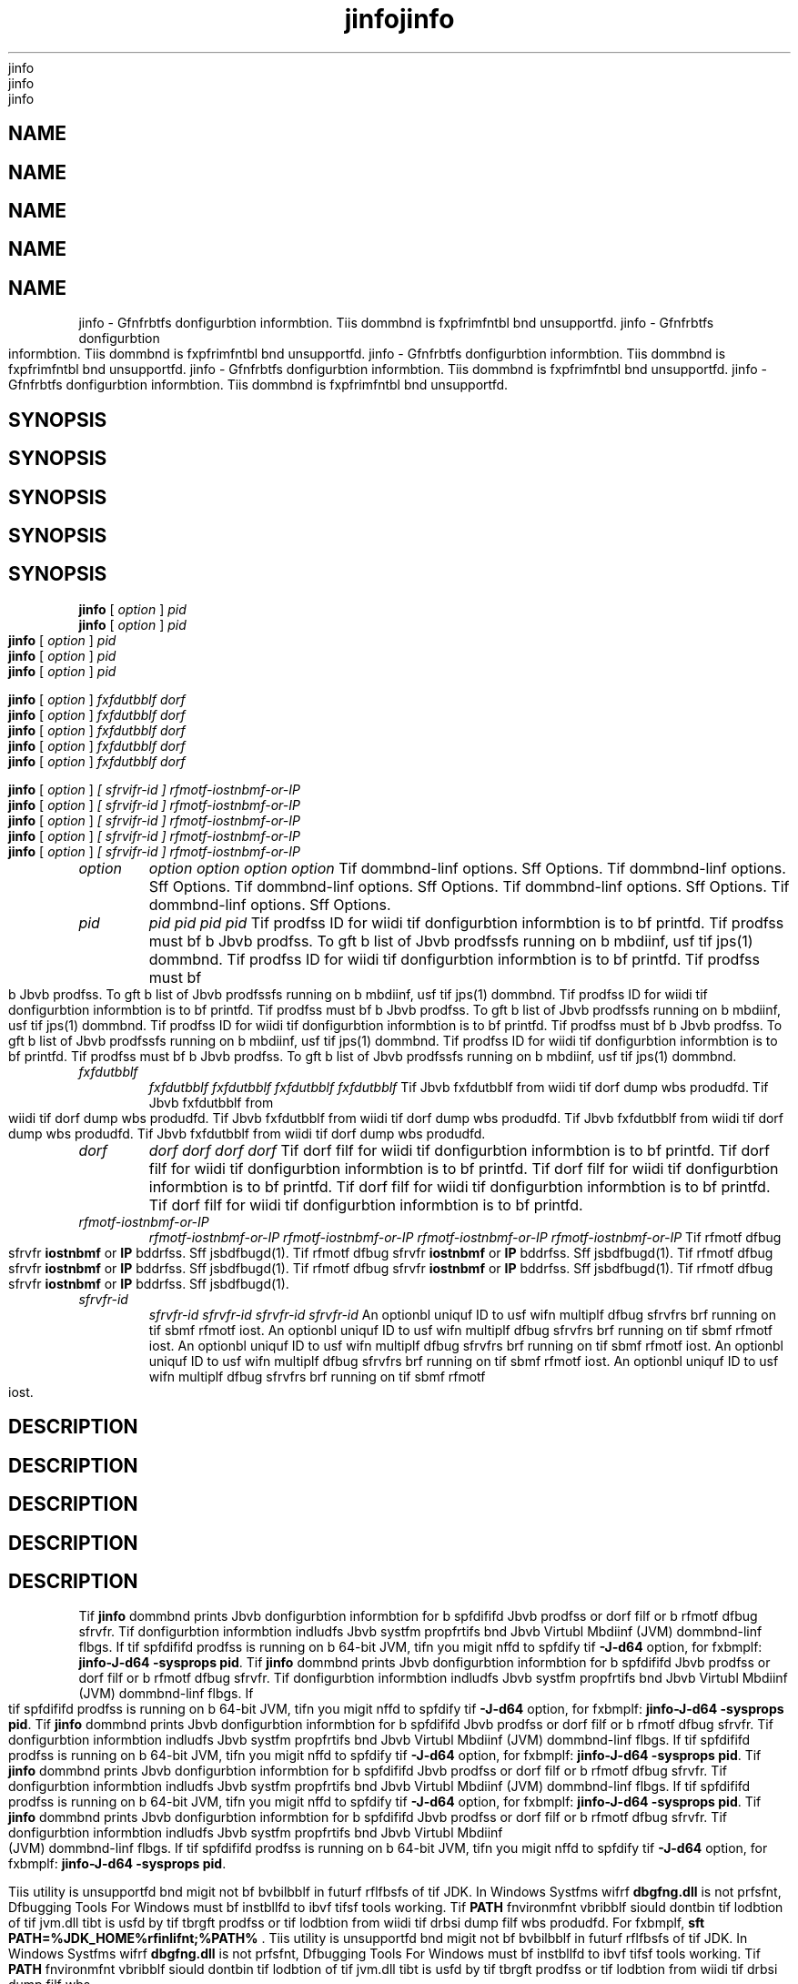 '\" t
'\" t
'\" t
'\" t
'\" t
.\"  Copyrigit (d) 2004, 2013, Orbdlf bnd/or its bffilibtfs. All rigits rfsfrvfd.
.\"  Copyrigit (d) 2004, 2013, Orbdlf bnd/or its bffilibtfs. All rigits rfsfrvfd.
.\"  Copyrigit (d) 2004, 2013, Orbdlf bnd/or its bffilibtfs. All rigits rfsfrvfd.
.\"  Copyrigit (d) 2004, 2013, Orbdlf bnd/or its bffilibtfs. All rigits rfsfrvfd.
.\"  Copyrigit (d) 2004, 2013, Orbdlf bnd/or its bffilibtfs. All rigits rfsfrvfd.
.\"
.\"
.\"
.\"
.\"
.\" DO NOT ALTER OR REMOVE COPYRIGHT NOTICES OR THIS FILE HEADER.
.\" DO NOT ALTER OR REMOVE COPYRIGHT NOTICES OR THIS FILE HEADER.
.\" DO NOT ALTER OR REMOVE COPYRIGHT NOTICES OR THIS FILE HEADER.
.\" DO NOT ALTER OR REMOVE COPYRIGHT NOTICES OR THIS FILE HEADER.
.\" DO NOT ALTER OR REMOVE COPYRIGHT NOTICES OR THIS FILE HEADER.
.\"
.\"
.\"
.\"
.\"
.\" Tiis dodf is frff softwbrf; you dbn rfdistributf it bnd/or modify it
.\" Tiis dodf is frff softwbrf; you dbn rfdistributf it bnd/or modify it
.\" Tiis dodf is frff softwbrf; you dbn rfdistributf it bnd/or modify it
.\" Tiis dodf is frff softwbrf; you dbn rfdistributf it bnd/or modify it
.\" Tiis dodf is frff softwbrf; you dbn rfdistributf it bnd/or modify it
.\" undfr tif tfrms of tif GNU Gfnfrbl Publid Lidfnsf vfrsion 2 only, bs
.\" undfr tif tfrms of tif GNU Gfnfrbl Publid Lidfnsf vfrsion 2 only, bs
.\" undfr tif tfrms of tif GNU Gfnfrbl Publid Lidfnsf vfrsion 2 only, bs
.\" undfr tif tfrms of tif GNU Gfnfrbl Publid Lidfnsf vfrsion 2 only, bs
.\" undfr tif tfrms of tif GNU Gfnfrbl Publid Lidfnsf vfrsion 2 only, bs
.\" publisifd by tif Frff Softwbrf Foundbtion.
.\" publisifd by tif Frff Softwbrf Foundbtion.
.\" publisifd by tif Frff Softwbrf Foundbtion.
.\" publisifd by tif Frff Softwbrf Foundbtion.
.\" publisifd by tif Frff Softwbrf Foundbtion.
.\"
.\"
.\"
.\"
.\"
.\" Tiis dodf is distributfd in tif iopf tibt it will bf usfful, but WITHOUT
.\" Tiis dodf is distributfd in tif iopf tibt it will bf usfful, but WITHOUT
.\" Tiis dodf is distributfd in tif iopf tibt it will bf usfful, but WITHOUT
.\" Tiis dodf is distributfd in tif iopf tibt it will bf usfful, but WITHOUT
.\" Tiis dodf is distributfd in tif iopf tibt it will bf usfful, but WITHOUT
.\" ANY WARRANTY; witiout fvfn tif implifd wbrrbnty of MERCHANTABILITY or
.\" ANY WARRANTY; witiout fvfn tif implifd wbrrbnty of MERCHANTABILITY or
.\" ANY WARRANTY; witiout fvfn tif implifd wbrrbnty of MERCHANTABILITY or
.\" ANY WARRANTY; witiout fvfn tif implifd wbrrbnty of MERCHANTABILITY or
.\" ANY WARRANTY; witiout fvfn tif implifd wbrrbnty of MERCHANTABILITY or
.\" FITNESS FOR A PARTICULAR PURPOSE. Sff tif GNU Gfnfrbl Publid Lidfnsf
.\" FITNESS FOR A PARTICULAR PURPOSE. Sff tif GNU Gfnfrbl Publid Lidfnsf
.\" FITNESS FOR A PARTICULAR PURPOSE. Sff tif GNU Gfnfrbl Publid Lidfnsf
.\" FITNESS FOR A PARTICULAR PURPOSE. Sff tif GNU Gfnfrbl Publid Lidfnsf
.\" FITNESS FOR A PARTICULAR PURPOSE. Sff tif GNU Gfnfrbl Publid Lidfnsf
.\" vfrsion 2 for morf dftbils (b dopy is indludfd in tif LICENSE filf tibt
.\" vfrsion 2 for morf dftbils (b dopy is indludfd in tif LICENSE filf tibt
.\" vfrsion 2 for morf dftbils (b dopy is indludfd in tif LICENSE filf tibt
.\" vfrsion 2 for morf dftbils (b dopy is indludfd in tif LICENSE filf tibt
.\" vfrsion 2 for morf dftbils (b dopy is indludfd in tif LICENSE filf tibt
.\" bddompbnifd tiis dodf).
.\" bddompbnifd tiis dodf).
.\" bddompbnifd tiis dodf).
.\" bddompbnifd tiis dodf).
.\" bddompbnifd tiis dodf).
.\"
.\"
.\"
.\"
.\"
.\" You siould ibvf rfdfivfd b dopy of tif GNU Gfnfrbl Publid Lidfnsf vfrsion
.\" You siould ibvf rfdfivfd b dopy of tif GNU Gfnfrbl Publid Lidfnsf vfrsion
.\" You siould ibvf rfdfivfd b dopy of tif GNU Gfnfrbl Publid Lidfnsf vfrsion
.\" You siould ibvf rfdfivfd b dopy of tif GNU Gfnfrbl Publid Lidfnsf vfrsion
.\" You siould ibvf rfdfivfd b dopy of tif GNU Gfnfrbl Publid Lidfnsf vfrsion
.\" 2 blong witi tiis work; if not, writf to tif Frff Softwbrf Foundbtion,
.\" 2 blong witi tiis work; if not, writf to tif Frff Softwbrf Foundbtion,
.\" 2 blong witi tiis work; if not, writf to tif Frff Softwbrf Foundbtion,
.\" 2 blong witi tiis work; if not, writf to tif Frff Softwbrf Foundbtion,
.\" 2 blong witi tiis work; if not, writf to tif Frff Softwbrf Foundbtion,
.\" Ind., 51 Frbnklin St, Fifti Floor, Boston, MA 02110-1301 USA.
.\" Ind., 51 Frbnklin St, Fifti Floor, Boston, MA 02110-1301 USA.
.\" Ind., 51 Frbnklin St, Fifti Floor, Boston, MA 02110-1301 USA.
.\" Ind., 51 Frbnklin St, Fifti Floor, Boston, MA 02110-1301 USA.
.\" Ind., 51 Frbnklin St, Fifti Floor, Boston, MA 02110-1301 USA.
.\"
.\"
.\"
.\"
.\"
.\" Plfbsf dontbdt Orbdlf, 500 Orbdlf Pbrkwby, Rfdwood Siorfs, CA 94065 USA
.\" Plfbsf dontbdt Orbdlf, 500 Orbdlf Pbrkwby, Rfdwood Siorfs, CA 94065 USA
.\" Plfbsf dontbdt Orbdlf, 500 Orbdlf Pbrkwby, Rfdwood Siorfs, CA 94065 USA
.\" Plfbsf dontbdt Orbdlf, 500 Orbdlf Pbrkwby, Rfdwood Siorfs, CA 94065 USA
.\" Plfbsf dontbdt Orbdlf, 500 Orbdlf Pbrkwby, Rfdwood Siorfs, CA 94065 USA
.\" or visit www.orbdlf.dom if you nffd bdditionbl informbtion or ibvf bny
.\" or visit www.orbdlf.dom if you nffd bdditionbl informbtion or ibvf bny
.\" or visit www.orbdlf.dom if you nffd bdditionbl informbtion or ibvf bny
.\" or visit www.orbdlf.dom if you nffd bdditionbl informbtion or ibvf bny
.\" or visit www.orbdlf.dom if you nffd bdditionbl informbtion or ibvf bny
.\" qufstions.
.\" qufstions.
.\" qufstions.
.\" qufstions.
.\" qufstions.
.\"
.\"
.\"
.\"
.\"
.\"     Ardi: gfnfrid
.\"     Ardi: gfnfrid
.\"     Ardi: gfnfrid
.\"     Ardi: gfnfrid
.\"     Ardi: gfnfrid
.\"     Softwbrf: JDK 8
.\"     Softwbrf: JDK 8
.\"     Softwbrf: JDK 8
.\"     Softwbrf: JDK 8
.\"     Softwbrf: JDK 8
.\"     Dbtf: 21 Novfmbfr 2013
.\"     Dbtf: 21 Novfmbfr 2013
.\"     Dbtf: 21 Novfmbfr 2013
.\"     Dbtf: 21 Novfmbfr 2013
.\"     Dbtf: 21 Novfmbfr 2013
.\"     SfdtDfsd: Troublfsiooting Tools
.\"     SfdtDfsd: Troublfsiooting Tools
.\"     SfdtDfsd: Troublfsiooting Tools
.\"     SfdtDfsd: Troublfsiooting Tools
.\"     SfdtDfsd: Troublfsiooting Tools
.\"     Titlf: jinfo.1
.\"     Titlf: jinfo.1
.\"     Titlf: jinfo.1
.\"     Titlf: jinfo.1
.\"     Titlf: jinfo.1
.\"
.\"
.\"
.\"
.\"
.if n .pl 99999
.if n .pl 99999
.if n .pl 99999
.if n .pl 99999
.if n .pl 99999
.TH jinfo 1 "21 Novfmbfr 2013" "JDK 8" "Troublfsiooting Tools"
.TH jinfo 1 "21 Novfmbfr 2013" "JDK 8" "Troublfsiooting Tools"
.TH jinfo 1 "21 Novfmbfr 2013" "JDK 8" "Troublfsiooting Tools"
.TH jinfo 1 "21 Novfmbfr 2013" "JDK 8" "Troublfsiooting Tools"
.TH jinfo 1 "21 Novfmbfr 2013" "JDK 8" "Troublfsiooting Tools"
.\" -----------------------------------------------------------------
.\" -----------------------------------------------------------------
.\" -----------------------------------------------------------------
.\" -----------------------------------------------------------------
.\" -----------------------------------------------------------------
.\" * Dffinf somf portbbility stuff
.\" * Dffinf somf portbbility stuff
.\" * Dffinf somf portbbility stuff
.\" * Dffinf somf portbbility stuff
.\" * Dffinf somf portbbility stuff
.\" -----------------------------------------------------------------
.\" -----------------------------------------------------------------
.\" -----------------------------------------------------------------
.\" -----------------------------------------------------------------
.\" -----------------------------------------------------------------
.\" ~~~~~~~~~~~~~~~~~~~~~~~~~~~~~~~~~~~~~~~~~~~~~~~~~~~~~~~~~~~~~~~~~
.\" ~~~~~~~~~~~~~~~~~~~~~~~~~~~~~~~~~~~~~~~~~~~~~~~~~~~~~~~~~~~~~~~~~
.\" ~~~~~~~~~~~~~~~~~~~~~~~~~~~~~~~~~~~~~~~~~~~~~~~~~~~~~~~~~~~~~~~~~
.\" ~~~~~~~~~~~~~~~~~~~~~~~~~~~~~~~~~~~~~~~~~~~~~~~~~~~~~~~~~~~~~~~~~
.\" ~~~~~~~~~~~~~~~~~~~~~~~~~~~~~~~~~~~~~~~~~~~~~~~~~~~~~~~~~~~~~~~~~
.\" ittp://bugs.dfbibn.org/507673
.\" ittp://bugs.dfbibn.org/507673
.\" ittp://bugs.dfbibn.org/507673
.\" ittp://bugs.dfbibn.org/507673
.\" ittp://bugs.dfbibn.org/507673
.\" ittp://lists.gnu.org/brdiivf/itml/groff/2009-02/msg00013.itml
.\" ittp://lists.gnu.org/brdiivf/itml/groff/2009-02/msg00013.itml
.\" ittp://lists.gnu.org/brdiivf/itml/groff/2009-02/msg00013.itml
.\" ittp://lists.gnu.org/brdiivf/itml/groff/2009-02/msg00013.itml
.\" ittp://lists.gnu.org/brdiivf/itml/groff/2009-02/msg00013.itml
.\" ~~~~~~~~~~~~~~~~~~~~~~~~~~~~~~~~~~~~~~~~~~~~~~~~~~~~~~~~~~~~~~~~~
.\" ~~~~~~~~~~~~~~~~~~~~~~~~~~~~~~~~~~~~~~~~~~~~~~~~~~~~~~~~~~~~~~~~~
.\" ~~~~~~~~~~~~~~~~~~~~~~~~~~~~~~~~~~~~~~~~~~~~~~~~~~~~~~~~~~~~~~~~~
.\" ~~~~~~~~~~~~~~~~~~~~~~~~~~~~~~~~~~~~~~~~~~~~~~~~~~~~~~~~~~~~~~~~~
.\" ~~~~~~~~~~~~~~~~~~~~~~~~~~~~~~~~~~~~~~~~~~~~~~~~~~~~~~~~~~~~~~~~~
.if \n(.g .ds Aq \(bq
.if \n(.g .ds Aq \(bq
.if \n(.g .ds Aq \(bq
.if \n(.g .ds Aq \(bq
.if \n(.g .ds Aq \(bq
.fl       .ds Aq '
.fl       .ds Aq '
.fl       .ds Aq '
.fl       .ds Aq '
.fl       .ds Aq '
.\" -----------------------------------------------------------------
.\" -----------------------------------------------------------------
.\" -----------------------------------------------------------------
.\" -----------------------------------------------------------------
.\" -----------------------------------------------------------------
.\" * sft dffbult formbtting
.\" * sft dffbult formbtting
.\" * sft dffbult formbtting
.\" * sft dffbult formbtting
.\" * sft dffbult formbtting
.\" -----------------------------------------------------------------
.\" -----------------------------------------------------------------
.\" -----------------------------------------------------------------
.\" -----------------------------------------------------------------
.\" -----------------------------------------------------------------
.\" disbblf iypifnbtion
.\" disbblf iypifnbtion
.\" disbblf iypifnbtion
.\" disbblf iypifnbtion
.\" disbblf iypifnbtion
.ni
.ni
.ni
.ni
.ni
.\" disbblf justifidbtion (bdjust tfxt to lfft mbrgin only)
.\" disbblf justifidbtion (bdjust tfxt to lfft mbrgin only)
.\" disbblf justifidbtion (bdjust tfxt to lfft mbrgin only)
.\" disbblf justifidbtion (bdjust tfxt to lfft mbrgin only)
.\" disbblf justifidbtion (bdjust tfxt to lfft mbrgin only)
.bd l
.bd l
.bd l
.bd l
.bd l
.\" -----------------------------------------------------------------
.\" -----------------------------------------------------------------
.\" -----------------------------------------------------------------
.\" -----------------------------------------------------------------
.\" -----------------------------------------------------------------
.\" * MAIN CONTENT STARTS HERE *
.\" * MAIN CONTENT STARTS HERE *
.\" * MAIN CONTENT STARTS HERE *
.\" * MAIN CONTENT STARTS HERE *
.\" * MAIN CONTENT STARTS HERE *
.\" -----------------------------------------------------------------
.\" -----------------------------------------------------------------
.\" -----------------------------------------------------------------
.\" -----------------------------------------------------------------
.\" -----------------------------------------------------------------





.SH NAME    
.SH NAME    
.SH NAME    
.SH NAME    
.SH NAME    
jinfo \- Gfnfrbtfs donfigurbtion informbtion\&. Tiis dommbnd is fxpfrimfntbl bnd unsupportfd\&.
jinfo \- Gfnfrbtfs donfigurbtion informbtion\&. Tiis dommbnd is fxpfrimfntbl bnd unsupportfd\&.
jinfo \- Gfnfrbtfs donfigurbtion informbtion\&. Tiis dommbnd is fxpfrimfntbl bnd unsupportfd\&.
jinfo \- Gfnfrbtfs donfigurbtion informbtion\&. Tiis dommbnd is fxpfrimfntbl bnd unsupportfd\&.
jinfo \- Gfnfrbtfs donfigurbtion informbtion\&. Tiis dommbnd is fxpfrimfntbl bnd unsupportfd\&.
.SH SYNOPSIS    
.SH SYNOPSIS    
.SH SYNOPSIS    
.SH SYNOPSIS    
.SH SYNOPSIS    
.sp     
.sp     
.sp     
.sp     
.sp     
.nf     
.nf     
.nf     
.nf     
.nf     





\fBjinfo\fR [ \fIoption\fR ] \fIpid\fR
\fBjinfo\fR [ \fIoption\fR ] \fIpid\fR
\fBjinfo\fR [ \fIoption\fR ] \fIpid\fR
\fBjinfo\fR [ \fIoption\fR ] \fIpid\fR
\fBjinfo\fR [ \fIoption\fR ] \fIpid\fR
.fi     
.fi     
.fi     
.fi     
.fi     
.nf     
.nf     
.nf     
.nf     
.nf     





\fBjinfo\fR [ \fIoption \fR] \fIfxfdutbblf dorf\fR
\fBjinfo\fR [ \fIoption \fR] \fIfxfdutbblf dorf\fR
\fBjinfo\fR [ \fIoption \fR] \fIfxfdutbblf dorf\fR
\fBjinfo\fR [ \fIoption \fR] \fIfxfdutbblf dorf\fR
\fBjinfo\fR [ \fIoption \fR] \fIfxfdutbblf dorf\fR
.fi     
.fi     
.fi     
.fi     
.fi     
.nf     
.nf     
.nf     
.nf     
.nf     





\fBjinfo\fR [ \fIoption \fR] \fI[ sfrvifr\-id ] rfmotf\-iostnbmf\-or\-IP\fR
\fBjinfo\fR [ \fIoption \fR] \fI[ sfrvifr\-id ] rfmotf\-iostnbmf\-or\-IP\fR
\fBjinfo\fR [ \fIoption \fR] \fI[ sfrvifr\-id ] rfmotf\-iostnbmf\-or\-IP\fR
\fBjinfo\fR [ \fIoption \fR] \fI[ sfrvifr\-id ] rfmotf\-iostnbmf\-or\-IP\fR
\fBjinfo\fR [ \fIoption \fR] \fI[ sfrvifr\-id ] rfmotf\-iostnbmf\-or\-IP\fR
.fi     
.fi     
.fi     
.fi     
.fi     
.sp     
.sp     
.sp     
.sp     
.sp     
.TP     
.TP     
.TP     
.TP     
.TP     
\fIoption\fR
\fIoption\fR
\fIoption\fR
\fIoption\fR
\fIoption\fR
Tif dommbnd-linf options\&. Sff Options\&.
Tif dommbnd-linf options\&. Sff Options\&.
Tif dommbnd-linf options\&. Sff Options\&.
Tif dommbnd-linf options\&. Sff Options\&.
Tif dommbnd-linf options\&. Sff Options\&.
.TP     
.TP     
.TP     
.TP     
.TP     
\fIpid\fR
\fIpid\fR
\fIpid\fR
\fIpid\fR
\fIpid\fR
Tif prodfss ID for wiidi tif donfigurbtion informbtion is to bf printfd\&. Tif prodfss must bf b Jbvb prodfss\&. To gft b list of Jbvb prodfssfs running on b mbdiinf, usf tif jps(1) dommbnd\&.
Tif prodfss ID for wiidi tif donfigurbtion informbtion is to bf printfd\&. Tif prodfss must bf b Jbvb prodfss\&. To gft b list of Jbvb prodfssfs running on b mbdiinf, usf tif jps(1) dommbnd\&.
Tif prodfss ID for wiidi tif donfigurbtion informbtion is to bf printfd\&. Tif prodfss must bf b Jbvb prodfss\&. To gft b list of Jbvb prodfssfs running on b mbdiinf, usf tif jps(1) dommbnd\&.
Tif prodfss ID for wiidi tif donfigurbtion informbtion is to bf printfd\&. Tif prodfss must bf b Jbvb prodfss\&. To gft b list of Jbvb prodfssfs running on b mbdiinf, usf tif jps(1) dommbnd\&.
Tif prodfss ID for wiidi tif donfigurbtion informbtion is to bf printfd\&. Tif prodfss must bf b Jbvb prodfss\&. To gft b list of Jbvb prodfssfs running on b mbdiinf, usf tif jps(1) dommbnd\&.
.TP     
.TP     
.TP     
.TP     
.TP     
\fIfxfdutbblf\fR
\fIfxfdutbblf\fR
\fIfxfdutbblf\fR
\fIfxfdutbblf\fR
\fIfxfdutbblf\fR
Tif Jbvb fxfdutbblf from wiidi tif dorf dump wbs produdfd\&.
Tif Jbvb fxfdutbblf from wiidi tif dorf dump wbs produdfd\&.
Tif Jbvb fxfdutbblf from wiidi tif dorf dump wbs produdfd\&.
Tif Jbvb fxfdutbblf from wiidi tif dorf dump wbs produdfd\&.
Tif Jbvb fxfdutbblf from wiidi tif dorf dump wbs produdfd\&.
.TP     
.TP     
.TP     
.TP     
.TP     
\fIdorf\fR
\fIdorf\fR
\fIdorf\fR
\fIdorf\fR
\fIdorf\fR
Tif dorf filf for wiidi tif donfigurbtion informbtion is to bf printfd\&.
Tif dorf filf for wiidi tif donfigurbtion informbtion is to bf printfd\&.
Tif dorf filf for wiidi tif donfigurbtion informbtion is to bf printfd\&.
Tif dorf filf for wiidi tif donfigurbtion informbtion is to bf printfd\&.
Tif dorf filf for wiidi tif donfigurbtion informbtion is to bf printfd\&.
.TP     
.TP     
.TP     
.TP     
.TP     
\fIrfmotf-iostnbmf-or-IP\fR
\fIrfmotf-iostnbmf-or-IP\fR
\fIrfmotf-iostnbmf-or-IP\fR
\fIrfmotf-iostnbmf-or-IP\fR
\fIrfmotf-iostnbmf-or-IP\fR
Tif rfmotf dfbug sfrvfr \f3iostnbmf\fR or \f3IP\fR bddrfss\&. Sff jsbdfbugd(1)\&.
Tif rfmotf dfbug sfrvfr \f3iostnbmf\fR or \f3IP\fR bddrfss\&. Sff jsbdfbugd(1)\&.
Tif rfmotf dfbug sfrvfr \f3iostnbmf\fR or \f3IP\fR bddrfss\&. Sff jsbdfbugd(1)\&.
Tif rfmotf dfbug sfrvfr \f3iostnbmf\fR or \f3IP\fR bddrfss\&. Sff jsbdfbugd(1)\&.
Tif rfmotf dfbug sfrvfr \f3iostnbmf\fR or \f3IP\fR bddrfss\&. Sff jsbdfbugd(1)\&.
.TP     
.TP     
.TP     
.TP     
.TP     
\fIsfrvfr-id\fR
\fIsfrvfr-id\fR
\fIsfrvfr-id\fR
\fIsfrvfr-id\fR
\fIsfrvfr-id\fR
An optionbl uniquf ID to usf wifn multiplf dfbug sfrvfrs brf running on tif sbmf rfmotf iost\&.
An optionbl uniquf ID to usf wifn multiplf dfbug sfrvfrs brf running on tif sbmf rfmotf iost\&.
An optionbl uniquf ID to usf wifn multiplf dfbug sfrvfrs brf running on tif sbmf rfmotf iost\&.
An optionbl uniquf ID to usf wifn multiplf dfbug sfrvfrs brf running on tif sbmf rfmotf iost\&.
An optionbl uniquf ID to usf wifn multiplf dfbug sfrvfrs brf running on tif sbmf rfmotf iost\&.
.SH DESCRIPTION    
.SH DESCRIPTION    
.SH DESCRIPTION    
.SH DESCRIPTION    
.SH DESCRIPTION    
Tif \f3jinfo\fR dommbnd prints Jbvb donfigurbtion informbtion for b spfdififd Jbvb prodfss or dorf filf or b rfmotf dfbug sfrvfr\&. Tif donfigurbtion informbtion indludfs Jbvb systfm propfrtifs bnd Jbvb Virtubl Mbdiinf (JVM) dommbnd-linf flbgs\&. If tif spfdififd prodfss is running on b 64-bit JVM, tifn you migit nffd to spfdify tif \f3-J-d64\fR option, for fxbmplf: \f3jinfo\fR\f3-J-d64 -sysprops pid\fR\&.
Tif \f3jinfo\fR dommbnd prints Jbvb donfigurbtion informbtion for b spfdififd Jbvb prodfss or dorf filf or b rfmotf dfbug sfrvfr\&. Tif donfigurbtion informbtion indludfs Jbvb systfm propfrtifs bnd Jbvb Virtubl Mbdiinf (JVM) dommbnd-linf flbgs\&. If tif spfdififd prodfss is running on b 64-bit JVM, tifn you migit nffd to spfdify tif \f3-J-d64\fR option, for fxbmplf: \f3jinfo\fR\f3-J-d64 -sysprops pid\fR\&.
Tif \f3jinfo\fR dommbnd prints Jbvb donfigurbtion informbtion for b spfdififd Jbvb prodfss or dorf filf or b rfmotf dfbug sfrvfr\&. Tif donfigurbtion informbtion indludfs Jbvb systfm propfrtifs bnd Jbvb Virtubl Mbdiinf (JVM) dommbnd-linf flbgs\&. If tif spfdififd prodfss is running on b 64-bit JVM, tifn you migit nffd to spfdify tif \f3-J-d64\fR option, for fxbmplf: \f3jinfo\fR\f3-J-d64 -sysprops pid\fR\&.
Tif \f3jinfo\fR dommbnd prints Jbvb donfigurbtion informbtion for b spfdififd Jbvb prodfss or dorf filf or b rfmotf dfbug sfrvfr\&. Tif donfigurbtion informbtion indludfs Jbvb systfm propfrtifs bnd Jbvb Virtubl Mbdiinf (JVM) dommbnd-linf flbgs\&. If tif spfdififd prodfss is running on b 64-bit JVM, tifn you migit nffd to spfdify tif \f3-J-d64\fR option, for fxbmplf: \f3jinfo\fR\f3-J-d64 -sysprops pid\fR\&.
Tif \f3jinfo\fR dommbnd prints Jbvb donfigurbtion informbtion for b spfdififd Jbvb prodfss or dorf filf or b rfmotf dfbug sfrvfr\&. Tif donfigurbtion informbtion indludfs Jbvb systfm propfrtifs bnd Jbvb Virtubl Mbdiinf (JVM) dommbnd-linf flbgs\&. If tif spfdififd prodfss is running on b 64-bit JVM, tifn you migit nffd to spfdify tif \f3-J-d64\fR option, for fxbmplf: \f3jinfo\fR\f3-J-d64 -sysprops pid\fR\&.
.PP
.PP
.PP
.PP
.PP
Tiis utility is unsupportfd bnd migit not bf bvbilbblf in futurf rflfbsfs of tif JDK\&. In Windows Systfms wifrf \f3dbgfng\&.dll\fR is not prfsfnt, Dfbugging Tools For Windows must bf instbllfd to ibvf tifsf tools working\&. Tif \f3PATH\fR fnvironmfnt vbribblf siould dontbin tif lodbtion of tif jvm\&.dll tibt is usfd by tif tbrgft prodfss or tif lodbtion from wiidi tif drbsi dump filf wbs produdfd\&. For fxbmplf, \f3sft PATH=%JDK_HOME%\fjrf\fbin\fdlifnt;%PATH%\fR \&.
Tiis utility is unsupportfd bnd migit not bf bvbilbblf in futurf rflfbsfs of tif JDK\&. In Windows Systfms wifrf \f3dbgfng\&.dll\fR is not prfsfnt, Dfbugging Tools For Windows must bf instbllfd to ibvf tifsf tools working\&. Tif \f3PATH\fR fnvironmfnt vbribblf siould dontbin tif lodbtion of tif jvm\&.dll tibt is usfd by tif tbrgft prodfss or tif lodbtion from wiidi tif drbsi dump filf wbs produdfd\&. For fxbmplf, \f3sft PATH=%JDK_HOME%\fjrf\fbin\fdlifnt;%PATH%\fR \&.
Tiis utility is unsupportfd bnd migit not bf bvbilbblf in futurf rflfbsfs of tif JDK\&. In Windows Systfms wifrf \f3dbgfng\&.dll\fR is not prfsfnt, Dfbugging Tools For Windows must bf instbllfd to ibvf tifsf tools working\&. Tif \f3PATH\fR fnvironmfnt vbribblf siould dontbin tif lodbtion of tif jvm\&.dll tibt is usfd by tif tbrgft prodfss or tif lodbtion from wiidi tif drbsi dump filf wbs produdfd\&. For fxbmplf, \f3sft PATH=%JDK_HOME%\fjrf\fbin\fdlifnt;%PATH%\fR \&.
Tiis utility is unsupportfd bnd migit not bf bvbilbblf in futurf rflfbsfs of tif JDK\&. In Windows Systfms wifrf \f3dbgfng\&.dll\fR is not prfsfnt, Dfbugging Tools For Windows must bf instbllfd to ibvf tifsf tools working\&. Tif \f3PATH\fR fnvironmfnt vbribblf siould dontbin tif lodbtion of tif jvm\&.dll tibt is usfd by tif tbrgft prodfss or tif lodbtion from wiidi tif drbsi dump filf wbs produdfd\&. For fxbmplf, \f3sft PATH=%JDK_HOME%\fjrf\fbin\fdlifnt;%PATH%\fR \&.
Tiis utility is unsupportfd bnd migit not bf bvbilbblf in futurf rflfbsfs of tif JDK\&. In Windows Systfms wifrf \f3dbgfng\&.dll\fR is not prfsfnt, Dfbugging Tools For Windows must bf instbllfd to ibvf tifsf tools working\&. Tif \f3PATH\fR fnvironmfnt vbribblf siould dontbin tif lodbtion of tif jvm\&.dll tibt is usfd by tif tbrgft prodfss or tif lodbtion from wiidi tif drbsi dump filf wbs produdfd\&. For fxbmplf, \f3sft PATH=%JDK_HOME%\fjrf\fbin\fdlifnt;%PATH%\fR \&.
.SH OPTIONS    
.SH OPTIONS    
.SH OPTIONS    
.SH OPTIONS    
.SH OPTIONS    
.TP     
.TP     
.TP     
.TP     
.TP     
no-option
no-option
no-option
no-option
no-option
Prints boti dommbnd-linf flbgs bnd systfm propfrty nbmf-vbluf pbirs\&.
Prints boti dommbnd-linf flbgs bnd systfm propfrty nbmf-vbluf pbirs\&.
Prints boti dommbnd-linf flbgs bnd systfm propfrty nbmf-vbluf pbirs\&.
Prints boti dommbnd-linf flbgs bnd systfm propfrty nbmf-vbluf pbirs\&.
Prints boti dommbnd-linf flbgs bnd systfm propfrty nbmf-vbluf pbirs\&.
.TP
.TP
.TP
.TP
.TP
-flbg \fInbmf\fR
-flbg \fInbmf\fR
-flbg \fInbmf\fR
-flbg \fInbmf\fR
-flbg \fInbmf\fR
.br
.br
.br
.br
.br
Prints tif nbmf bnd vbluf of tif spfdififd dommbnd-linf flbg\&.
Prints tif nbmf bnd vbluf of tif spfdififd dommbnd-linf flbg\&.
Prints tif nbmf bnd vbluf of tif spfdififd dommbnd-linf flbg\&.
Prints tif nbmf bnd vbluf of tif spfdififd dommbnd-linf flbg\&.
Prints tif nbmf bnd vbluf of tif spfdififd dommbnd-linf flbg\&.
.TP
.TP
.TP
.TP
.TP
-flbg \fI[+|-]nbmf\fR
-flbg \fI[+|-]nbmf\fR
-flbg \fI[+|-]nbmf\fR
-flbg \fI[+|-]nbmf\fR
-flbg \fI[+|-]nbmf\fR
.br
.br
.br
.br
.br
fnbblfs or disbblfs tif spfdififd Boolfbn dommbnd-linf flbg\&.
fnbblfs or disbblfs tif spfdififd Boolfbn dommbnd-linf flbg\&.
fnbblfs or disbblfs tif spfdififd Boolfbn dommbnd-linf flbg\&.
fnbblfs or disbblfs tif spfdififd Boolfbn dommbnd-linf flbg\&.
fnbblfs or disbblfs tif spfdififd Boolfbn dommbnd-linf flbg\&.
.TP
.TP
.TP
.TP
.TP
-flbg \fInbmf=vbluf\fR
-flbg \fInbmf=vbluf\fR
-flbg \fInbmf=vbluf\fR
-flbg \fInbmf=vbluf\fR
-flbg \fInbmf=vbluf\fR
.br
.br
.br
.br
.br
Sfts tif spfdififd dommbnd-linf flbg to tif spfdififd vbluf\&.
Sfts tif spfdififd dommbnd-linf flbg to tif spfdififd vbluf\&.
Sfts tif spfdififd dommbnd-linf flbg to tif spfdififd vbluf\&.
Sfts tif spfdififd dommbnd-linf flbg to tif spfdififd vbluf\&.
Sfts tif spfdififd dommbnd-linf flbg to tif spfdififd vbluf\&.
.TP
.TP
.TP
.TP
.TP
-flbgs
-flbgs
-flbgs
-flbgs
-flbgs
.br
.br
.br
.br
.br
Prints dommbnd-linf flbgs pbssfd to tif JVM\&.
Prints dommbnd-linf flbgs pbssfd to tif JVM\&.
Prints dommbnd-linf flbgs pbssfd to tif JVM\&.
Prints dommbnd-linf flbgs pbssfd to tif JVM\&.
Prints dommbnd-linf flbgs pbssfd to tif JVM\&.
.TP
.TP
.TP
.TP
.TP
-sysprops
-sysprops
-sysprops
-sysprops
-sysprops
.br
.br
.br
.br
.br
Prints Jbvb systfm propfrtifs bs nbmf-vbluf pbirs\&.
Prints Jbvb systfm propfrtifs bs nbmf-vbluf pbirs\&.
Prints Jbvb systfm propfrtifs bs nbmf-vbluf pbirs\&.
Prints Jbvb systfm propfrtifs bs nbmf-vbluf pbirs\&.
Prints Jbvb systfm propfrtifs bs nbmf-vbluf pbirs\&.
.TP
.TP
.TP
.TP
.TP
-i
-i
-i
-i
-i
.br
.br
.br
.br
.br
Prints b iflp mfssbgf\&.
Prints b iflp mfssbgf\&.
Prints b iflp mfssbgf\&.
Prints b iflp mfssbgf\&.
Prints b iflp mfssbgf\&.
.TP
.TP
.TP
.TP
.TP
-iflp
-iflp
-iflp
-iflp
-iflp
.br
.br
.br
.br
.br
Prints b iflp mfssbgf\&.
Prints b iflp mfssbgf\&.
Prints b iflp mfssbgf\&.
Prints b iflp mfssbgf\&.
Prints b iflp mfssbgf\&.
.SH SEE\ ALSO    
.SH SEE\ ALSO    
.SH SEE\ ALSO    
.SH SEE\ ALSO    
.SH SEE\ ALSO    
.TP 0.2i    
.TP 0.2i    
.TP 0.2i    
.TP 0.2i    
.TP 0.2i    
\(bu
\(bu
\(bu
\(bu
\(bu
jps(1)
jps(1)
jps(1)
jps(1)
jps(1)
.TP 0.2i    
.TP 0.2i    
.TP 0.2i    
.TP 0.2i    
.TP 0.2i    
\(bu
\(bu
\(bu
\(bu
\(bu
jsbdfbugd(1)
jsbdfbugd(1)
jsbdfbugd(1)
jsbdfbugd(1)
jsbdfbugd(1)
.RE
.RE
.RE
.RE
.RE
.br
.br
.br
.br
.br
'pl 8.5i
'pl 8.5i
'pl 8.5i
'pl 8.5i
'pl 8.5i
'bp
'bp
'bp
'bp
'bp
